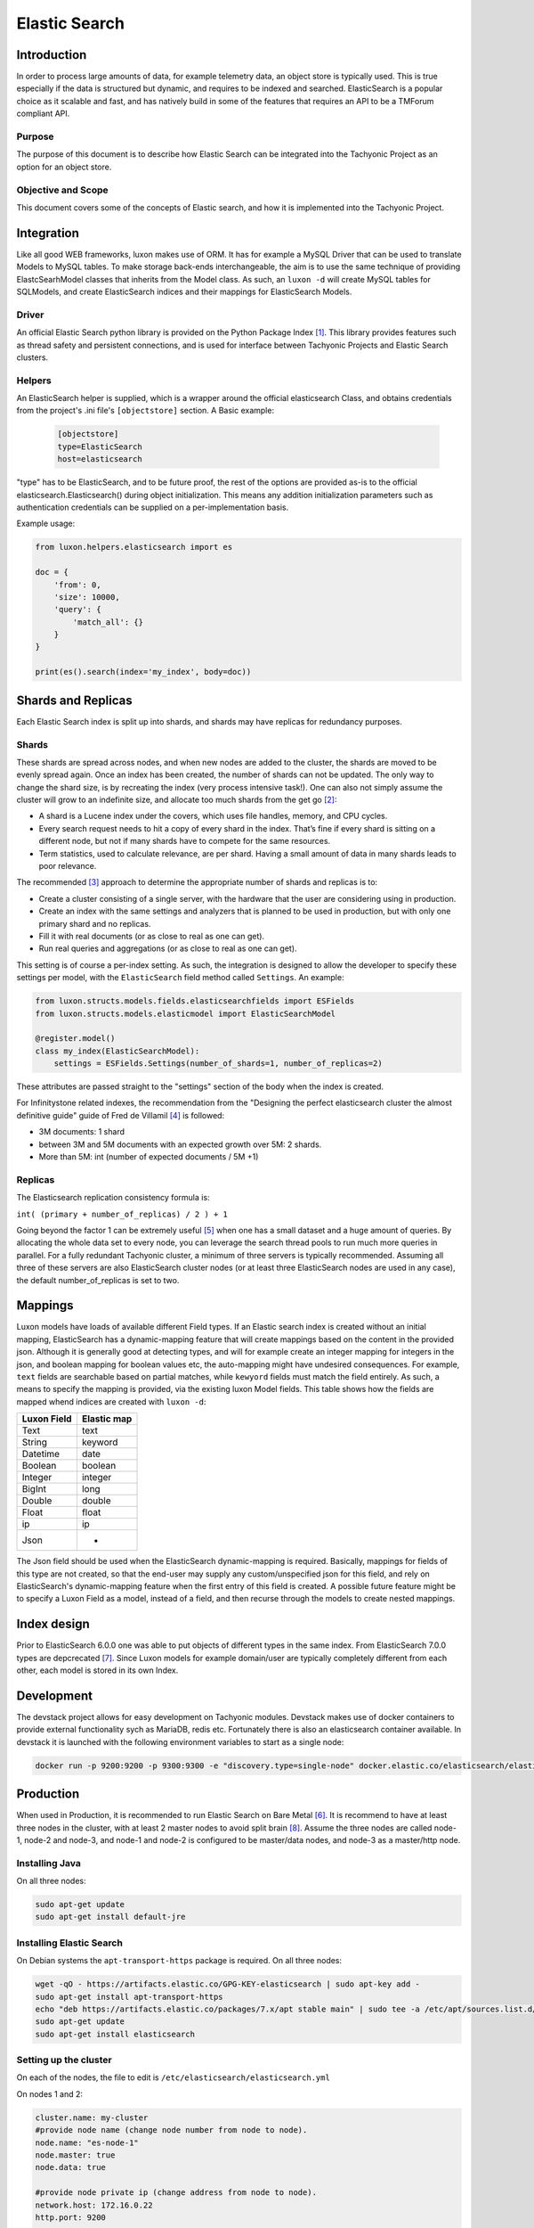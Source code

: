 Elastic Search
==============

Introduction
------------
In order to process large amounts of data, for example telemetry data, an object store is typically used. This is true
especially if the data is structured but dynamic, and requires to be indexed and searched. ElasticSearch is a popular
choice as it scalable and fast, and has natively build in some of the features that requires an API to be a TMForum
compliant API.

Purpose
~~~~~~~
The purpose of this document is to describe how Elastic Search can be integrated into the Tachyonic Project as an
option for an object store.

Objective and Scope
~~~~~~~~~~~~~~~~~~~
This document covers some of the concepts of Elastic search, and how it is implemented into the Tachyonic Project.

Integration
-----------
Like all good WEB frameworks, luxon makes use of ORM. It has for example a MySQL Driver that can be used to translate
Models to MySQL tables. To make storage back-ends interchangeable, the aim is to use the same technique of providing
ElastcSearhModel classes that inherits from the Model class. As such, an ``luxon -d`` will create MySQL tables for
SQLModels, and create ElasticSearch indices and their mappings for ElasticSearch Models.

Driver
~~~~~~
An official Elastic Search python library is provided on the Python Package Index [#es]_. This library provides features
such as thread safety and persistent connections, and is used for interface between Tachyonic Projects and Elastic
Search clusters.

Helpers
~~~~~~~
An ElasticSearch helper is supplied, which is a wrapper around the official elasticsearch Class, and obtains credentials
from the project's .ini file's ``[objectstore]`` section. A Basic example:

  .. code:: bash

    [objectstore]
    type=ElasticSearch
    host=elasticsearch

"type" has to be ElasticSearch, and to be future proof, the rest of the options are provided as-is to the official
elasticsearch.Elasticsearch() during object initialization. This means any addition initialization parameters
such as authentication credentials can be supplied on a per-implementation basis.

Example usage:

.. code:: python3

    from luxon.helpers.elasticsearch import es

    doc = {
        'from': 0,
        'size': 10000,
        'query': {
            'match_all': {}
        }
    }

    print(es().search(index='my_index', body=doc))


Shards and Replicas
-------------------
Each Elastic Search index is split up into shards, and shards may have replicas for redundancy purposes.

Shards
~~~~~~
These shards are spread across nodes, and when new nodes are added
to the cluster, the shards are moved to be evenly spread again. Once an index has been created, the number of shards
can not be updated. The only way to change the shard size, is by recreating the index (very process intensive task!).
One can also not simply assume the cluster will grow to an indefinite size, and allocate too much shards from
the get go [#mshards]_:

* A shard is a Lucene index under the covers, which uses file handles, memory, and CPU cycles.
* Every search request needs to hit a copy of every shard in the index. That’s fine if every shard is sitting on a
  different node, but not if many shards have to compete for the same resources.
* Term statistics, used to calculate relevance, are per shard. Having a small amount of data in many shards leads to
  poor relevance.

The recommended [#capplan]_ approach to determine the appropriate number of shards and replicas is to:

* Create a cluster consisting of a single server, with the hardware that the user are considering using in production.
* Create an index with the same settings and analyzers that is planned to be used in production,
  but with only one primary shard and no replicas.
* Fill it with real documents (or as close to real as one can get).
* Run real queries and aggregations (or as close to real as one can get).

This setting is of course a per-index setting. As such, the integration is designed to allow the developer to specify
these settings per model, with the ``ElasticSearch`` field method called ``Settings``. An example:

.. code:: python

  from luxon.structs.models.fields.elasticsearchfields import ESFields
  from luxon.structs.models.elasticmodel import ElasticSearchModel

  @register.model()
  class my_index(ElasticSearchModel):
      settings = ESFields.Settings(number_of_shards=1, number_of_replicas=2)

These attributes are passed straight to the "settings" section of the body when the index is created.

For Infinitystone related indexes, the recommendation from the "Designing the perfect elasticsearch cluster the almost
definitive guide" guide of Fred de Villamil [#perfclust]_ is followed:

* 3M documents: 1 shard
* between 3M and 5M documents with an expected growth over 5M: 2 shards.
* More than 5M: int (number of expected documents / 5M +1)

Replicas
~~~~~~~~
The Elasticsearch replication consistency formula is:

``int( (primary + number_of_replicas) / 2 ) + 1``

Going beyond the factor 1 can be extremely useful [#pclustrep]_ when one has a small dataset and a huge amount of
queries. By allocating the whole data set to every node, you can leverage the search thread pools to run much more
queries in parallel. For a fully redundant Tachyonic cluster, a minimum of three servers is typically recommended.
Assuming all three of these servers are also ElasticSearch cluster nodes (or at least three ElasticSearch nodes are
used in any case), the default number_of_replicas is set to two.

Mappings
--------
Luxon models have loads of available different Field types. If an Elastic search index is created without an initial
mapping, ElasticSearch has a dynamic-mapping feature that will create mappings based on the content in the provided
json. Although it is generally good at detecting types, and will for example create an integer mapping for integers in
the json, and boolean mapping for boolean values etc, the auto-mapping might have undesired consequences. For example,
``text`` fields are searchable based on partial matches, while ``kewyord`` fields must match the field entirely.
As such, a means to specify the mapping is provided, via the existing luxon Model fields. This table shows how the
fields are mapped whend indices are created with ``luxon -d``:

=========== ===========
Luxon Field Elastic map
=========== ===========
Text        text
String      keyword
Datetime    date
Boolean     boolean
Integer     integer
BigInt      long
Double      double
Float       float
ip          ip
Json        -
=========== ===========

The Json field should be used when the ElasticSearch dynamic-mapping is required. Basically, mappings for fields of
this type are not created, so that the end-user may supply any custom/unspecified json for this field, and rely on
ElasticSearch's dynamic-mapping feature when the first entry of this field is created. A possible future feature might
be to specify a Luxon Field as a model, instead of a field, and then recurse through the models to create nested
mappings.

Index design
------------
Prior to ElasticSearch 6.0.0 one was able to put objects of different types in the same index. From ElasticSearch
7.0.0 types are depcrecated [#esnotype]_. Since Luxon models for example domain/user are typically completely different
from each other, each model is stored in its own Index.

Development
-----------
The devstack project allows for easy development on Tachyonic modules. Devstack makes use of
docker containers to provide external functionality sych as MariaDB, redis etc. Fortunately there is also an
elasticsearch container available. In devstack it is launched with the following environment variables to start as
a single node:

.. code::

  docker run -p 9200:9200 -p 9300:9300 -e "discovery.type=single-node" docker.elastic.co/elasticsearch/elasticsearch:7.1.1


Production
----------
When used in Production, it is recommended to run Elastic Search on Bare Metal [#esbm]_. It is recommend to have at
least three nodes in the cluster, with at least 2 master nodes to avoid split brain [#cluster]_. Assume the three
nodes are called node-1, node-2 and node-3, and node-1 and node-2 is configured to be master/data nodes, and node-3 as a
master/http node.

Installing Java
~~~~~~~~~~~~~~~
On all three nodes:

.. code::

    sudo apt-get update
    sudo apt-get install default-jre

Installing Elastic Search
~~~~~~~~~~~~~~~~~~~~~~~~~
On Debian systems the ``apt-transport-https`` package is required. On all three nodes:

.. code::

    wget -qO - https://artifacts.elastic.co/GPG-KEY-elasticsearch | sudo apt-key add -
    sudo apt-get install apt-transport-https
    echo "deb https://artifacts.elastic.co/packages/7.x/apt stable main" | sudo tee -a /etc/apt/sources.list.d/elastic-7.x.list
    sudo apt-get update
    sudo apt-get install elasticsearch


Setting up the cluster
~~~~~~~~~~~~~~~~~~~~~~
On each of the nodes, the file to edit is ``/etc/elasticsearch/elasticsearch.yml``

On nodes 1 and 2:

.. code::

    cluster.name: my-cluster
    #provide node name (change node number from node to node).
    node.name: "es-node-1"
    node.master: true
    node.data: true

    #provide node private ip (change address from node to node).
    network.host: 172.16.0.22
    http.port: 9200

    #detail the private IPs of the nodes:
    discovery.zen.ping.unicast.hosts: ["172.16.0.22", "172.16.0.23","172.16.0.24"]

    #To avoid split brain:
    discovery.zen.minimum_master_nodes: 2


And on node-3:

.. code::

    cluster.name: my-cluster
    #provide node name (change node number from node to node).
    node.name: "es-node-3"
    node.master: true
    node.data: false

    #provide node private ip (change address from node to node).
    network.host: 172.16.0.24
    http.port: 9200

    #detail the private IPs of the nodes:
    discovery.zen.ping.unicast.hosts: ["172.16.0.22", "172.16.0.23", "172.16.0.24"]

    #To avoid split brain:
    discovery.zen.minimum_master_nodes: 2

Authentication
^^^^^^^^^^^^^^
In order to set up authentication on the service, one needs to set ``xpack.security.enabled: true``. When using a basic
license, this requires inter-node encryption with ``xpack.security.transport.ssl.enabled: true``.
To set up, generate a certificate authority for your cluster. For example, on node-1:

.. code::

    /usr/share/elasticsearch/bin/elasticsearch-certutil ca
    mkdir /etc/elasticsearch/certs
    chown -R root:elasticsearch /etc/elasticsearch/certs/
    cd /usr/share/elasticsearch
    ./bin/elasticsearch-certutil cert --ca elastic-stack-ca.p12 --ip 172.16.0.22 --out /etc/elasticsearch/certs/node-1.p12
    chmod g+r /etc/elasticsearch/certs/node-1.p12

Then edit ``/etc/elasticsearch/elasticsearch.yml``:

.. code::

    xpack.security.enabled: true
    xpack.security.transport.ssl.enabled: true
    xpack.security.transport.ssl.keystore.path: certs/${node.name}.p12
    xpack.security.transport.ssl.truststore.path: certs/${node.name}.p12

Copy the ``elastic-stack-ca.p12`` file to ``/usr/share/elasticsearch`` on node-2 and node-3, and repeat this process
(remembering to use the correct IP address and node name during the creation of the p12 certificate).


Adjusting JVM heap size:
^^^^^^^^^^^^^^^^^^^^^^^^

To ensure Elasticsearch has enough operational leeway, the default JVM heap size (min/max 1 GB) should be adjusted.

As a rule of the thumb, the maximum heap size should be set up to 50% of the RAM, but no more than 32GB
(due to Java pointer inefficiency in larger heaps). Elastic also recommends that the value for maximum and minimum heap
size be identical.

These value can be configured using the Xmx and Xms settings in the ``jvm.options`` file.

On Debian based systems with 4 GB RAM, edit ``/etc/elasticsearch/jvm.options``:

.. code::

    -Xms2g
    -Xmx2g

Disabling swapping:
^^^^^^^^^^^^^^^^^^^

Swapping out unused memory is a known behavior but in the context of Elasticsearch can result in disconnects,
bad performance and in general — an unstable cluster.

To avoid swapping you can either disable all swapping (recommended if Elasticsearch is the only service running on the
server), or you can use mlockall to lock the Elasticsearch process to RAM.

First memory locking must be allowed:

When using the RPM or Debian packages on systems that use systemd, system limits must be specified via systemd.

The systemd service file (``/usr/lib/systemd/system/elasticsearch.service``) contains the limits that are applied by
default.

To override them, add a file called ``/etc/systemd/system/elasticsearch.service.d/override.conf``
(alternatively, run ``sudo systemctl edit elasticsearch`` which opens the file automatically inside the
default editor):

.. code::

    [Service]
    LimitMEMLOCK=infinity

Once finished, run ``sudo systemctl daemon-reload`` command to reload units.

Next, use mlockall to lock the Elasticsearch process to RAM. To do this,
open the Elasticsearch configuration file on all nodes in the cluster
``/etc/elasticsearch/elasticsearch.yml``, and uncomment:

.. code::

    bootstrap.memory_lock: true

and in ``/etc/default/elasticsearch`` set:

.. code::

    MAX_LOCKED_MEMORY=unlimited

Adjusting virtual memory:
^^^^^^^^^^^^^^^^^^^^^^^^^

To avoid running out of virtual memory, increase the amount of limits on mmap counts. In ``/etc/sysctl.conf``, set:

.. code::

    vm.max_map_count=262144

On DEB/RPM, this setting is configured automatically. Verify with:

.. code::

    $ sysctl vm.max_map_count
    vm.max_map_count = 262144

Increasing open file descriptor limit:
^^^^^^^^^^^^^^^^^^^^^^^^^^^^^^^^^^^^^^

Another important configuration is the limit of open file descriptors. Since Elasticsearch makes use of a large amount
of file descriptors, ensure the defined limit is enough otherwise one might end up losing data.

The common recommendation for this setting is 65,536 and higher.

In ``/etc/security/limits.conf``:

.. code::

    elasticsearch - nofile 65536


Finally
^^^^^^^
Then start the elastic-search service.

.. code::

    sudo service elasticsearch start

This takes about a minute or two before all the pocesses has started.

Setup user accounts
^^^^^^^^^^^^^^^^^^^
Because we enabled authentication, all HTTP interactions have to be authenticated. To do this, one needs to
create a user account, and assign a role to it. This is done via the security API. But since even this API requires
authentication, one must first set up the passwords for the built-in user accounts, in order to use that for
the subsequent creation of a new user account. To create the passwords for the built-in accounts:

.. code::

    cd /usr/share/elasticsearch
    ./bin/elasticsearch-setup-passwords interactive

Next, use the ``elastic`` account and password to create a new user.

For example, to create a user called ``tachyonic`` with password of ``T@chy0n1c`` and role ``superuser``:

.. code:: bash

    $ curl -d '{"password" : "T@chy0n1c", "roles" : [ "superuser" ]}' -H "Content-Type: application/json" -X POST 'http://elastic:<password>@172.16.0.22:9200/_security/user/tachyonic'
    {"created":true}

where ``<password>`` is the password entered for the elasticsearch user in the previous step.

Verifying the cluster:
~~~~~~~~~~~~~~~~~~~~~~
.. code::

    curl -XGET 'http://tachyonic:T%40chy0n1c@172.16.0.22:9200/_cluster/health?pretty'
    curl -XGET 'http://tachyonic:T%40chy0n1c@172.16.0.22:9200/_cluster/state?pretty'

Sample output of the first (health) command:

.. code:: json

    {
      "cluster_name" : "my-cluster",
      "status" : "green",
      "timed_out" : false,
      "number_of_nodes" : 3,
      "number_of_data_nodes" : 2,
      "active_primary_shards" : 0,
      "active_shards" : 0,
      "relocating_shards" : 0,
      "initializing_shards" : 0,
      "unassigned_shards" : 0,
      "delayed_unassigned_shards" : 0,
      "number_of_pending_tasks" : 0,
      "number_of_in_flight_fetch" : 0,
      "task_max_waiting_in_queue_millis" : 0,
      "active_shards_percent_as_number" : 100.0
    }

Redundancy
~~~~~~~~~~
With three nodes in the cluster, the setup can be made highly available with haproxy. Example config snippet
for ``/etc/haproxy/haproxy.conf`` on node 1:

.. code::

    listen elasticsearch
        bind 172.16.0.22:9292
            balance source
            mode tcp
            timeout client 10800s
            timeout server 10800s
            option tcpka
            server node-1 172.16.0.22:9200 check
            server node-2 172.16.0.23:9200 check
            server node-3 172.16.0.24:9200 check

Troubleshooting
---------------
If the service elasticsearch service fails after starting, consult the ``/var/log/elasticsearch/my-cluster.log``
log file.

References
----------

.. rubric::

.. [#es] `<https://pypi.org/project/elasticsearch/>`_
.. [#mshards] `<https://www.elastic.co/guide/en/elasticsearch/guide/2.x/kagillion-shards.html>`_
.. [#capplan] `<https://www.elastic.co/guide/en/elasticsearch/guide/2.x/capacity-planning.html>`_
.. [#perfclust] `<https://thoughts.t37.net/designing-the-perfect-elasticsearch-cluster-the-almost-definitive-guide-e614eabc1a87>`_
.. [#pclustrep] `<https://thoughts.t37.net/designing-the-perfect-elasticsearch-cluster-the-almost-definitive-guide-e614eabc1a87#e70b>`_
.. [#esbm] `<https://thoughts.t37.net/designing-the-perfect-elasticsearch-cluster-the-almost-definitive-guide-e614eabc1a87#d863>`_
.. [#esnotype] `<https://www.elastic.co/guide/en/elasticsearch/reference/6.0/removal-of-types.html>`_
.. [#cluster] `<https://logz.io/blog/elasticsearch-cluster-tutorial>`_


Author
------

Dave Kruger
Email: davek@tachyonic.org

